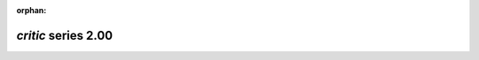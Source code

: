 :orphan:

*critic* series 2.00
=====================


.. Optional description of series


.. New features

.. Other

.. Breaking changes


.. 
    h3(#releases){background:darkorange}. %{color:white}&nbsp; _critic_ releases%

